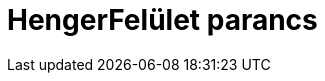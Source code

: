 = HengerFelület parancs
:page-en: commands/InfiniteCylinder
ifdef::env-github[:imagesdir: /hu/modules/ROOT/assets/images]


